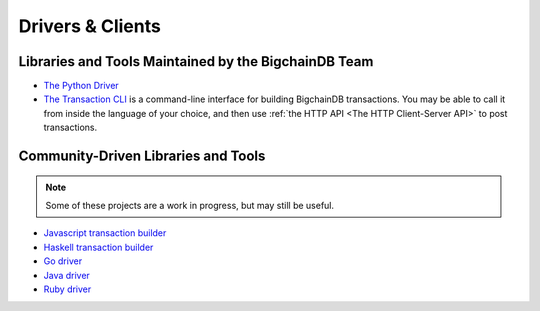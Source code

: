 Drivers & Clients
=================

Libraries and Tools Maintained by the BigchainDB Team
-----------------------------------------------------

* `The Python Driver <https://docs.bigchaindb.com/projects/py-driver/en/latest/index.html>`_
* `The Transaction CLI <https://docs.bigchaindb.com/projects/cli/en/latest/>`_ is
  a command-line interface for building BigchainDB transactions.
  You may be able to call it from inside the language of
  your choice, and then use :ref:`the HTTP API <The HTTP Client-Server API>`
  to post transactions.


Community-Driven Libraries and Tools
------------------------------------

.. note::

   Some of these projects are a work in progress,
   but may still be useful.

* `Javascript transaction builder <https://github.com/sohkai/js-bigchaindb-quickstart>`_
* `Haskell transaction builder <https://github.com/bigchaindb/bigchaindb-hs>`_
* `Go driver <https://github.com/zbo14/envoke/blob/master/bigchain/bigchain.go>`_
* `Java driver <https://github.com/mgrand/bigchaindb-java-driver>`_
* `Ruby driver <https://github.com/LicenseRocks/bigchaindb_ruby>`_
